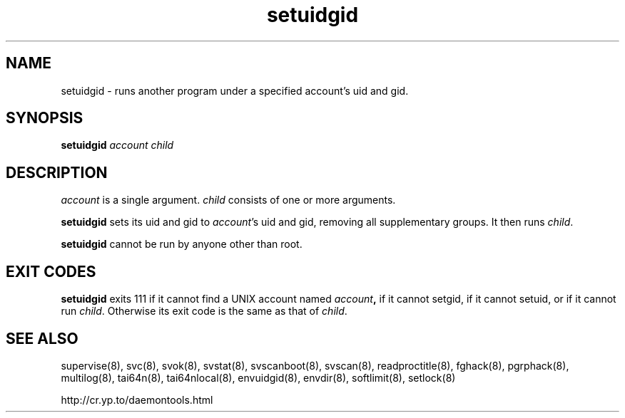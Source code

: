 .TH setuidgid 8
.SH NAME
setuidgid \- runs another program under a specified account's uid and gid.
.SH SYNOPSIS
.B setuidgid
.I account
.I child
.SH DESCRIPTION
.I account
is a single argument.
.I child
consists of one or more arguments. 

.B setuidgid
sets its uid and gid to
.IR account 's
uid and gid, removing all supplementary groups. It then runs
.IR child .

.B setuidgid
cannot be run by anyone other than root.
.SH EXIT CODES
.B setuidgid
exits 111 if it cannot find a UNIX account named
.IB account ,
if it cannot setgid, if it cannot setuid, or if it cannot run
.IR child .
Otherwise its exit code is the same as that of
.IR child .
.SH SEE ALSO
supervise(8),
svc(8),
svok(8),
svstat(8),
svscanboot(8),
svscan(8),
readproctitle(8),
fghack(8),  
pgrphack(8),
multilog(8),
tai64n(8),
tai64nlocal(8),
envuidgid(8),
envdir(8),
softlimit(8),
setlock(8)

http://cr.yp.to/daemontools.html
